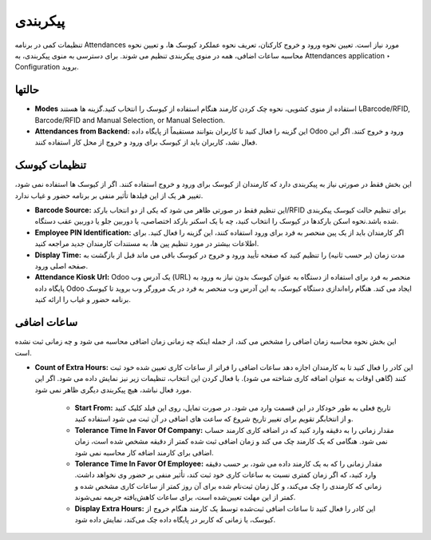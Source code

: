 پیکربندی
=============

.. image:: ./pos/pos-background.png
    :alt: باشگاه ویراوب123 
    :align: center

تنظیمات کمی در برنامه Attendances مورد نیاز است. تعیین نحوه ورود و خروج کارکنان، تعریف نحوه عملکرد کیوسک ها، و تعیین نحوه محاسبه ساعات اضافی، همه در منوی پیکربندی تنظیم می شوند. برای دسترسی به منوی پیکربندی، به Attendances application ‣ Configuration  بروید.


حالتها
-------

- **Modes** با استفاده از منوی کشویی، نحوه چک کردن کارمند هنگام استفاده از کیوسک را انتخاب کنید.گزینه ها هستندBarcode/RFID, Barcode/RFID and Manual Selection, or Manual Selection.


- **Attendances from Backend:** این گزینه را فعال کنید تا کاربران بتوانند مستقیماً از پایگاه داده Odoo ورود و خروج کنند. اگر این فعال نشد، کاربران باید از کیوسک برای ورود و خروج از محل کار استفاده کنند.



تنظیمات کیوسک
-------

این بخش فقط در صورتی نیاز به پیکربندی دارد که کارمندان از کیوسک برای ورود و خروج استفاده کنند. اگر از کیوسک ها استفاده نمی شود، تغییر هر یک از این فیلدها تأثیر منفی بر برنامه حضور و غیاب ندارد.

- **Barcode Source:** این تنظیم فقط در صورتی ظاهر می شود که یکی از دو انتخاب بارکد/RFID برای تنظیم حالت کیوسک پیکربندی شده باشد.نحوه اسکن بارکدها در کیوسک را انتخاب کنید، چه با یک اسکنر بارکد اختصاصی، یا دوربین جلو یا دوربین عقب دستگاه.

- **Employee PIN Identification:** اگر کارمندان باید از یک پین منحصر به فرد برای ورود استفاده کنند، این گزینه را فعال کنید. برای اطلاعات بیشتر در مورد تنظیم پین ها، به مستندات کارمندان جدید مراجعه کنید.

- **Display Time:** مدت زمان (بر حسب ثانیه) را تنظیم کنید که صفحه تأیید ورود و خروج در کیوسک باقی می ماند قبل از بازگشت به صفحه اصلی ورود.

- **Attendance Kiosk Url:** Odoo یک آدرس وب (URL) منحصر به فرد برای استفاده از دستگاه به عنوان کیوسک بدون نیاز به ورود به پایگاه داده Odoo ایجاد می کند. هنگام راه‌اندازی دستگاه کیوسک، به این آدرس وب منحصر به فرد در یک مرورگر وب بروید تا کیوسک برنامه حضور و غیاب را ارائه کنید.


ساعات اضافی
-------

این بخش نحوه محاسبه زمان اضافی را مشخص می کند، از جمله اینکه چه زمانی زمان اضافی محاسبه می شود و چه زمانی ثبت نشده است.

- **Count of Extra Hours:** این کادر را فعال کنید تا به کارمندان اجازه دهد ساعات اضافی را فراتر از ساعات کاری تعیین شده خود ثبت کنند (گاهی اوقات به عنوان اضافه کاری شناخته می شود). با فعال کردن این انتخاب، تنظیمات زیر نیز نمایش داده می شود. اگر این مورد فعال نباشد، هیچ پیکربندی دیگری ظاهر نمی شود.


    - **Start From:** تاریخ فعلی به طور خودکار در این قسمت وارد می شود. در صورت تمایل، روی این فیلد کلیک کنید و از انتخابگر تقویم برای تغییر تاریخ شروع که ساعت های اضافی در آن ثبت می شود استفاده کنید.

    - **Tolerance Time In Favor Of Company:** مقدار زمانی را به دقیقه وارد کنید که در اضافه کاری کارمند حساب نمی شود. هنگامی که یک کارمند چک می کند و زمان اضافی ثبت شده کمتر از دقیقه مشخص شده است، زمان اضافی برای کارمند اضافه کار محاسبه نمی شود.

    - **Tolerance Time In Favor Of Employee:** مقدار زمانی را که به یک کارمند داده می شود، بر حسب دقیقه وارد کنید، که اگر زمان کمتری نسبت به ساعات کاری خود ثبت کند، تأثیر منفی بر حضور وی نخواهد داشت. زمانی که کارمندی را چک می‌کند، و کل زمان ثبت‌نام شده برای آن روز کمتر از ساعات کاری مشخص شده و کمتر از این مهلت تعیین‌شده است، برای ساعات کاهش‌یافته جریمه نمی‌شوند.

    - **Display Extra Hours:** این کادر را فعال کنید تا ساعات اضافی ثبت‌شده توسط یک کارمند هنگام خروج از کیوسک، یا زمانی که کاربر در پایگاه داده چک می‌کند، نمایش داده شود.

